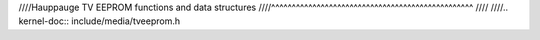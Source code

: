 ////Hauppauge TV EEPROM functions and data structures
////^^^^^^^^^^^^^^^^^^^^^^^^^^^^^^^^^^^^^^^^^^^^^^^^^
////
////.. kernel-doc:: include/media/tveeprom.h
